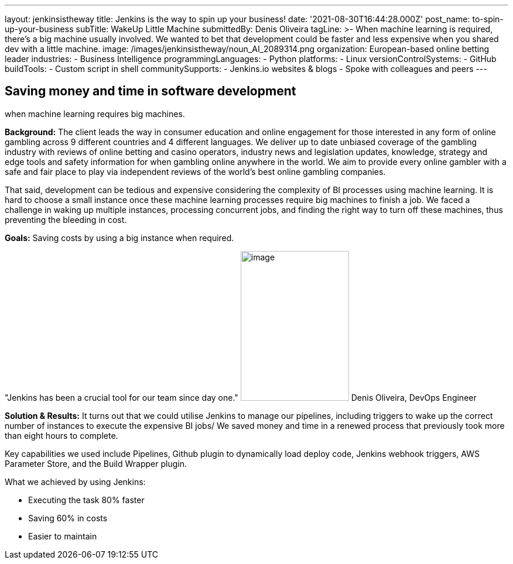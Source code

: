 ---
layout: jenkinsistheway
title: Jenkins is the way to spin up your business!
date: '2021-08-30T16:44:28.000Z'
post_name: to-spin-up-your-business
subTitle: WakeUp Little Machine
submittedBy: Denis Oliveira
tagLine: >-
  When machine learning is required, there’s a big machine usually involved. We
  wanted to bet that development could be faster and less expensive when you
  shared dev with a little machine.
image: /images/jenkinsistheway/noun_AI_2089314.png
organization: European-based online betting leader
industries:
  - Business Intelligence
programmingLanguages:
  - Python
platforms:
  - Linux
versionControlSystems:
  - GitHub
buildTools:
  - Custom script in shell
communitySupports:
  - Jenkins.io websites & blogs
  - Spoke with colleagues and peers
---





== Saving money and time in software development +
when machine learning requires big machines.

*Background:* The client leads the way in consumer education and online engagement for those interested in any form of online gambling across 9 different countries and 4 different languages. We deliver up to date unbiased coverage of the gambling industry with reviews of online betting and casino operators, industry news and legislation updates, knowledge, strategy and edge tools and safety information for when gambling online anywhere in the world. We aim to provide every online gambler with a safe and fair place to play via independent reviews of the world's best online gambling companies. 

That said, development can be tedious and expensive considering the complexity of BI processes using machine learning. It is hard to choose a small instance once these machine learning processes require big machines to finish a job. We faced a challenge in waking up multiple instances, processing concurrent jobs, and finding the right way to turn off these machines, thus preventing the bleeding in cost.

*Goals:* Saving costs by using a big instance when required.

"Jenkins has been a crucial tool for our team since day one." image:/images/jenkinsistheway/Jenkins-logo.png[image,width=185,height=256] Denis Oliveira, DevOps Engineer

*Solution & Results:* It turns out that we could utilise Jenkins to manage our pipelines, including triggers to wake up the correct number of instances to execute the expensive BI jobs/ We saved money and time in a renewed process that previously took more than eight hours to complete. 

Key capabilities we used include Pipelines, Github plugin to dynamically load deploy code, Jenkins webhook triggers, AWS Parameter Store, and the Build Wrapper plugin.

What we achieved by using Jenkins: 

* Executing the task 80% faster 
* Saving 60% in costs 
* Easier to maintain
